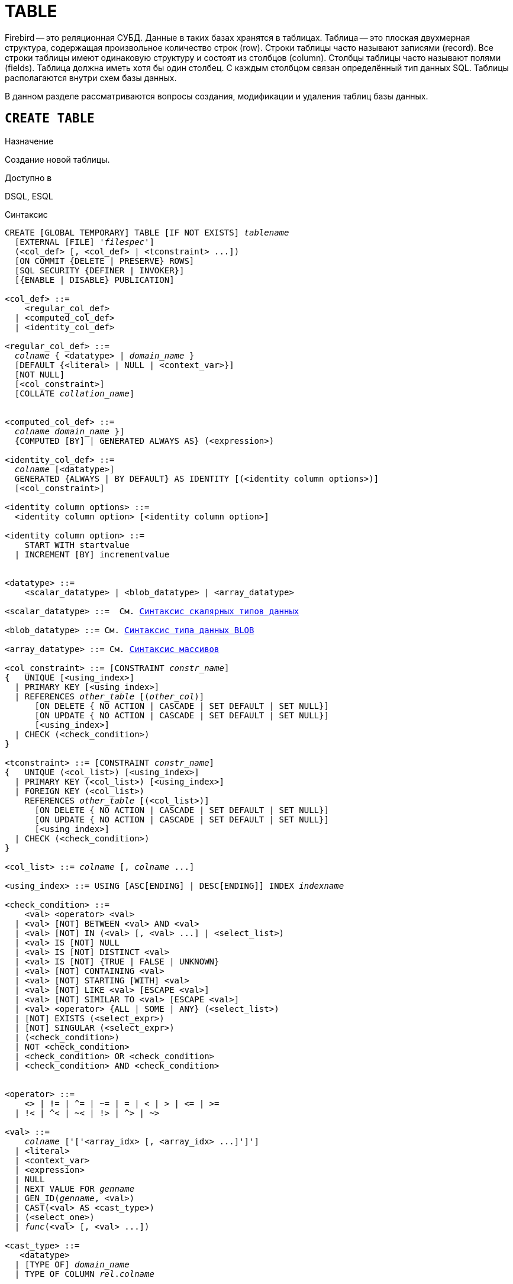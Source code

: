 [[fblangref_ddl_table]]
= TABLE

Firebird -- это реляционная СУБД. Данные в таких базах хранятся в таблицах. Таблица -- это плоская двухмерная структура, содержащая произвольное количество строк (row). Строки таблицы часто называют записями (record). Все строки таблицы имеют одинаковую структуру и состоят из столбцов (column). Столбцы таблицы часто называют полями (fields). Таблица должна иметь хотя бы один столбец. С каждым столбцом связан определённый тип данных SQL. Таблицы располагаются внутри схем базы данных.

В данном разделе рассматриваются вопросы создания, модификации и удаления таблиц базы данных.

[[fblangref-ddl-table-create]]
== `CREATE TABLE`

.Назначение
Создание новой таблицы.
(((CREATE TABLE)))

.Доступно в
DSQL, ESQL

[[fblangref-ddl-tbl-create-syntax]]
.Синтаксис
[listing,subs="+quotes,macros"]
----
CREATE [GLOBAL TEMPORARY] TABLE [IF NOT EXISTS] [_schema_name_.]_tablename_
  [EXTERNAL [FILE] '_filespec_']
  (<col_def> [, <col_def> | <tconstraint> ...])
  [ON COMMIT {DELETE | PRESERVE} ROWS]
  [SQL SECURITY {DEFINER | INVOKER}]
  [{ENABLE | DISABLE} PUBLICATION]

<col_def> ::=
    <regular_col_def>
  | <computed_col_def>
  | <identity_col_def>

<regular_col_def> ::=
  _colname_ { <datatype> | [_schema_name_.]_domain_name_ }
  [DEFAULT {<literal> | NULL | <context_var>}]
  [NOT NULL]
  [<col_constraint>]
  [COLLATE _collation_name_]


<computed_col_def> ::=
  _colname_ [{ <datatype> | [_schema_name_.]_domain_name_ }]
  {COMPUTED [BY] | GENERATED ALWAYS AS} (<expression>)

<identity_col_def> ::=
  _colname_ [<datatype>]
  GENERATED {ALWAYS | BY DEFAULT} AS IDENTITY [(<identity column options>)]
  [<col_constraint>]

<identity column options> ::=
  <identity column option> [<identity column option>]

<identity column option> ::=
    START WITH startvalue
  | INCREMENT [BY] incrementvalue


<datatype> ::=
    <scalar_datatype> | <blob_datatype> | <array_datatype>

<scalar_datatype> ::=  См. <<fblangref-datatypes-syntax-scalar,Синтаксис скалярных типов данных>>

<blob_datatype> ::= См. <<fblangref-datatypes-syntax-blob,Синтаксис типа данных BLOB>>

<array_datatype> ::= См. <<fblangref-datatypes-syntax-array,Синтаксис массивов>>

<col_constraint> ::= [CONSTRAINT _constr_name_]
{   UNIQUE [<using_index>]
  | PRIMARY KEY [<using_index>]
  | REFERENCES [_schema_name_.]_other_table_ [(_other_col_)]
      [ON DELETE { NO ACTION | CASCADE | SET DEFAULT | SET NULL}]
      [ON UPDATE { NO ACTION | CASCADE | SET DEFAULT | SET NULL}]
      [<using_index>]
  | CHECK (<check_condition>)
}

<tconstraint> ::= [CONSTRAINT _constr_name_]
{   UNIQUE (<col_list>) [<using_index>]
  | PRIMARY KEY (<col_list>) [<using_index>]
  | FOREIGN KEY (<col_list>)
    REFERENCES [_schema_name_.]_other_table_ [(<col_list>)]
      [ON DELETE { NO ACTION | CASCADE | SET DEFAULT | SET NULL}]
      [ON UPDATE { NO ACTION | CASCADE | SET DEFAULT | SET NULL}]
      [<using_index>]
  | CHECK (<check_condition>)
}

<col_list> ::= _colname_ [, _colname_ ...]

<using_index> ::= USING [ASC[ENDING] | DESC[ENDING]] INDEX _indexname_

<check_condition> ::=
    <val> <operator> <val>
  | <val> [NOT] BETWEEN <val> AND <val>
  | <val> [NOT] IN (<val> [, <val> ...] | <select_list>)
  | <val> IS [NOT] NULL
  | <val> IS [NOT] DISTINCT <val>
  | <val> IS [NOT] {TRUE | FALSE | UNKNOWN}
  | <val> [NOT] CONTAINING <val>
  | <val> [NOT] STARTING [WITH] <val>
  | <val> [NOT] LIKE <val> [ESCAPE <val>]
  | <val> [NOT] SIMILAR TO <val> [ESCAPE <val>]
  | <val> <operator> {ALL | SOME | ANY} (<select_list>)
  | [NOT] EXISTS (<select_expr>)
  | [NOT] SINGULAR (<select_expr>)
  | (<check_condition>)
  | NOT <check_condition>
  | <check_condition> OR <check_condition>
  | <check_condition> AND <check_condition>


<operator> ::=
    <> | != | ^= | ~= | = | < | > | <= | >=
  | !< | ^< | ~< | !> | ^> | ~>

<val> ::=
    _colname_ ['['<array_idx> [, <array_idx> ...]']']
  | <literal>
  | <context_var>
  | <expression>
  | NULL
  | NEXT VALUE FOR [_schema_name_.]_genname_
  | GEN_ID([_schema_name_.]_genname_, <val>)
  | CAST(<val> AS <cast_type>)
  | (<select_one>)
  | [_schema_name_.]_func_(<val> [, <val> ...])

<cast_type> ::=
   <datatype>
  | [TYPE OF] [_schema_name_.]_domain_name_
  | TYPE OF COLUMN [_schema_name_.]_rel_._colname_
----


[[fblangref-ddl-tbl-createtbl]]
.Параметры оператора `CREATE TABLE`
[cols="<1,<3", options="header",stripes="none"]
|===
^|Параметр
^|Описание

|tablename
|Имя таблицы, может содержать до 63 символов.

|schema_name
|Имя схемы.

|filespec
|Спецификация файла (только для внешних таблиц).

|colname
|Имя столбца таблицы, может содержать до 63 символов.

|datatype
|Тип данных SQL.

|domain_name
|Имя домена.

|startvalue
|Начальное значение столбца идентификации.

|identityvalue
|Приращение столбца идентификации. Не может быть равно 0.

|col_constraint
|Ограничение столбца.

|tconstraint
|Ограничение таблицы.

|constr_name
|Имя ограничения, может содержать до 63 символов.

|other_table
|Имя таблицы, на которую ссылается внешний ключ.

|other_col
|Столбец таблицы, на которую ссылается внешний ключ.

|using_index
|Позволяет задать имя автоматически создаваемого индекса для ограничения, и опционально определить, какой это будет индекс -- по возрастанию (по умолчанию) или по убыванию.

|literal
|Литерал.

|context_var
|Любая контекстная переменная, тип которой совместим с типом данных столбца.

|check_condition
|Условие проверки ограничения.
Выполняется, если оценивается как `TRUE` или NULL/UNKNOWN.

|collation_name
|Порядок сортировки.
Необходимо указывать если вы хотите чтобы порядок сортировки для столбца отличался от порядка сортировки для набора символов по умолчанию этого столбца.

|select_one
|Оператор `SELECT` выбирающий один столбец и возвращающий только одну строку.

|select_list
|Оператор `SELECT` выбирающий один столбец и возвращающий ноль и более строк.

|select_expr
|Оператор `SELECT` выбирающий несколько столбцов и возвращающий ноль и более строк.

|experssion
|Выражение.

|genname
|Имя последовательности (генератора).

|func
|Скалярная функция.
|===

Оператор `CREATE TABLE` создаёт новую таблицу. Если перед именем таблицы указана схема, то таблица будет создана в указанной схеме, в противном случае таблица будет создана в текущей схеме. Имя таблицы должно быть уникальным среди имён всех таблиц, представлений (VIEWs) и хранимых процедур внутри заданной схемы.

Если используется предложение `IF NOT EXISTS`, то оператор `CREATE TABLE` попытается создать новую таблицу без выдачи ошибки, если она уже существует. DDL триггеры не будут запускаться, если таблица уже существует.

[NOTE]
====
Таблицы используют одно и то же "`пространство имён`" относительно схемы, что и представления и хранимые процедуры. Таким образом, если хранимая процедура с именем `SOME_NAME` существует в заданной схеме и будет попытка выполнить `CREATE TABLE IF NOT EXISTS SOME_NAME`, то таблица не будет создана без выдачи ошибки.
====

Таблица может содержать, по меньшей мере, один столбец и произвольное количество ограничений таблицы.

Имя столбца должно быть уникальным для создаваемой таблицы. Для столбца обязательно должен быть указан либо тип данных, либо имя домена, характеристики которого будут скопированы для столбца, либо должно быть указано, что столбец является вычисляемым.

В качестве типа столбца можно использовать любой тип данных SQL.

[[fblangref-ddl-table-create-column-character]]
=== Символьные столбцы

Для типов `CHAR`, `VARCHAR` и `BLOB` с подтипом TEXT можно указать набор символов в предложении `CHARACTER SET`.
Если набор символов не указан, то по умолчанию принимается тот набор символов, что был указан при создании базы данных.
Если же при создании базы данных не был указан набор символов, то по умолчанию принимается набор символов NONE.
В этом случае данные хранятся и извлекаются, так как они были поданы.
В столбец можно загружать данные в любой кодировке, но невозможно загрузить эти данные в столбец с другой кодировкой.
Транслитерация между исходными и конечными кодировками не выполняется, что может приводить к ошибкам.

Необязательное предложение `COLLATE` позволяет задать порядок сортировки для строковых типов данных (за исключением `BLOB`). Если порядок сортировки не указан, то по умолчанию принимается порядок сортировки по умолчанию для указанного набора сортировки.

[[_fblangref_ddl_table_create_column_nullable]]
=== Ограничение `NOT NULL`

(((CREATE TABLE, NOT NULL)))
По умолчанию столбец может принимать значение `NULL`.

Необязательное предложение `NOT NULL` указывает, что столбцу не может быть присвоено значение NULL.

[[_fblangref_ddl_table_create_column_default]]
=== Значение по умолчанию

(((CREATE TABLE, DEFAULT)))
Необязательное предложение `DEFAULT` позволяет указать значение по умолчанию для столбца таблицы.
Это значение будет помещено в столбец таблицы при выполнении оператора `INSERT`, если значение не будет указано для этого столбца.
В качестве значения по умолчанию может быть литерал совместимый по типу, неизвестное значение `NULL` или контекстная переменная, тип которой совместим с типом столбца.
Если значение по умолчанию явно не устанавливается, то подразумевается пустое значение, `NULL`.
Использование выражений в значении по умолчанию недопустимо.

[[_fblangref_ddl_table_create_column_domain]]
=== Столбцы основанные на домене

Для определения столбца, можно воспользоваться ранее описанным доменом.
Если определение столбца основано на домене, оно может включать новое значение по умолчанию, дополнительные ограничения `CHECK`, предложение `COLLATE`, которые перекрывают значения указанные при определении домена.
Определение такого столбца может включать дополнительные ограничения столбца, например NOT NULL, если домен его ещё не содержит.

[IMPORTANT]
====
Следует обратить внимание на то, что если в определении домена было указано `NOT NULL`, на уровне столбца невозможно определить допустимость использования в нем значения `NULL`.
Если вы хотите чтобы на основе домена можно было определять столбцы допускающие псевдозначение `NULL` и не допускающее его, то хорошей практикой является создание домена допускающего `NULL` и указание ограничения `NOT NULL` у столбцов таблицы там где это необходимо.
====

[[fblangref-ddl-table-create-column-identity]]
=== Столбцы идентификации (автоинкремент)

(((CREATE TABLE, IDENTITY)))
Столбец идентификации представляет собой столбец, связанный с внутренним генератором последовательностей.
Столбцы идентификации могут быть определены либо с помощью предложения `GENERATED BY DEFAULT AS IDENTITY`, либо предложения `GENERATED ALWAYS AS IDENTITY`.

Если столбец идентификации задан как `GENERATED BY DEFAULT`(((CREATE TABLE, IDENTITY, GENERATED BY DEFAULT))), то его значение будет увеличиваться и использовано как значение по умолчанию при каждой вставке, только в том случае, если значение этого столбца не задано явно.

Чтобы использовать сгенерированное по умолчанию значение, необходимо либо указать ключевое слово `DEFAULT` при вставке в столбец идентификации, или просто не упоминать столбец идентификации в списке столбцов для вставки.
В противном случае будет использовано указанное вами значение.

.Столбец определённый как `GENERATED BY DEFAULT AS IDENTITY`
[example]
====
[source,sql]
----

CREATE TABLE greetings (
  id INT GENERATED BY DEFAULT AS IDENTITY,
  name CHAR(50));

-- specify value "1":
INSERT INTO greetings VALUES (1, 'hi');

-- use generated default
INSERT INTO greetings VALUES (DEFAULT, 'salut');

-- use generated default
INSERT INTO greetings(ch) VALUES ('bonjour');
----
====

[NOTE]
====
Это поведение может быть изменено в операторе INSERT если указана директива `OVERRIDING USER VALUE`.
Подробнее см. <<fblangref-dml-insert-overriding,Директива OVERRIDING>>.
====

Если столбец идентификации задан как `GENERATED ALWAYS`(((CREATE TABLE, IDENTITY, GENERATED ALWAYS))), то его значение будет увеличиваться при каждой вставке.
При попытке явно присвоить значение столбца идентификации в операторе `INSERT`, будет выдано сообщение об ошибке.
В операторе `INSERT` вы можете указать ключевое слово `DEFAULT` вместо значения для столбца идентификации.

[example]
====
[source,sql]
----

create table greetings (
  id INT GENERATED ALWAYS AS IDENTITY,
  name CHAR(50));

INSERT INTO greetings VALUES (DEFAULT, 'hello');

INSERT INTO greetings(ch) VALUES ('bonjour');
----
====

[NOTE]
====
Это поведение может быть изменено в операторе `INSERT` если указана директива `OVERRIDING SYSTEM VALUE`.
Подробнее см. <<fblangref-dml-insert-overriding,Директива `OVERRIDING`>>.
====

Необязательное предложение `START WITH`(((CREATE TABLE, IDENTITY, START WITH))) позволяет указать начальное значение отличное от нуля.
Предложение `INCREMENT [BY]`(((CREATE TABLE, IDENTITY, INCREMENT BY))) устанавливает значение приращения.
Значение приращения должно быть отлично от 0.
По умолчанию значение приращения равно 1.

.Правила
* Тип данных столбца идентификации должен быть целым числом с нулевым масштабом. Допустимыми типами являются `SMALLINT`, `INTEGER`, `BIGINT`, `NUMERIC(x,0)` и `DECIMAL(x,0)`;
* Идентификационный столбец не может иметь `DEFAULT` и `COMPUTED` значений.


[NOTE]
====
* Идентификационный столбец может быть изменён, чтобы стать обычным столбцом. Обычный столбец не может быть изменён, чтобы стать идентификационным.
* Идентификационные столбцы неявно являются `NOT NULL` столбцами.
* Уникальность не обеспечивается автоматически. Ограничения `UNIQUE` или `PRIMARY KEY` требуются для гарантии уникальности.
====

.См. также:
<<fblangref-dml-insert-overriding,Директива OVERRIDING>>.

[[fblangref-ddl-table-create-column-computed]]
=== Вычисляемые поля

(((CREATE TABLE, COMPUTED BY))) (((CREATE TABLE, GENERATED ALWAYS AS)))
Вычисляемые поля могут быть определены с помощью предложения `COMPUTED [BY]` или `GENERATED ALWAYS AS` (согласно стандарту SQL-2003). Они эквивалентны по смыслу.
Для вычисляемых полей не требуется описывать тип данных (но допустимо), СУБД вычисляет подходящий тип в результате анализа выражения.
В выражении требуется указать корректную операцию для типов данных столбцов, входящих в его состав.
При явном указании типа столбца для вычисляемого поля результат вычисления приводится к указанному типу, то есть, например, результат числового выражения можно вывести как строку.
Вычисление выражения происходит для каждой строки выбранных данных, если в операторе выборки данных `SELECT`, присутствует такой столбец.

[TIP]
====
Вместо использования вычисляемого столбца в ряде случаев имеет смысл использовать обычный столбец, значение которого рассчитывается в триггерах на добавление и обновление данных.
Это может снизить производительность вставки/модификации записей, но повысит производительность выборки данных.
====

[[fblangref-ddl-table-create-column-array]]
=== Столбцы типа массив

Для любого типа данных кроме `BLOB` можно указать размерность массива, если столбец должен быть массивом.
Размерность массива указывается в квадратных скобках.
Чтобы не перепутать их с символами, означающими необязательные элементы, они выделены жирным шрифтом.
При указании размерности массива указываются два числа через двоеточие.
Первое число означает начальный номер элемента массива, второе -- конечный.
Если указано только одно число, то оно означает последний номер в элементе массива, а первым номером считается 1.
Для многомерного массива размерности массива перечисляются через запятую.

[[fblangref-ddl-table-create-constraints]]
=== Ограничения

Существуют четыре вида ограничений:

* первичный ключ (`PRIMARY KEY`);
* уникальный ключ (`UNIQUE`);
* внешний ключ (`REFERENCES` или `FOREIGN KEY`);
* проверочное ограничение (`CHECK`).

Ограничения могут быть указаны на уровне столбца ("`ограничения столбцов`") или на уровне таблицы ("`табличные ограничения`").
Ограничения уровня таблицы необходимы, когда ключи (ограничение уникальности, первичный ключ или внешний ключ) должны быть сформированы по нескольким столбцам, или, когда ограничение `CHECK` включает несколько столбцов, т.е.
действует на уровне записи.
Синтаксис для некоторых типов ограничений может незначительно отличаться в зависимости от того определяется ограничение на уровне столбца или на уровне таблицы.

* Ограничение на уровне столбца указывается после определения других характеристик столбца. Оно может включать только столбец указанный в этом определении.
* Ограничения на уровне таблицы указываются после определений всех столбцов. Ограничения таблицы являются более универсальным способом записи ограничений, поскольку позволяют ограничение более чем для одного столбца таблицы.
* Вы можете смешивать ограничения столбцов и ограничения таблиц в одном операторе `CREATE TABLE`.

Системой автоматически создаётся индекс для первичного ключа (`PRIMARY KEY`), уникального ключа (`UNIQUE KEY`) и внешнего ключа (`REFERENCES` для ограничения уровня столбца, и `FOREIGN KEY REFERENCES` для ограничения уровня таблицы).

[[fblangref-ddl-table-create-constraints-named-index]]
==== Имена для ограничений и их индексов

Если имя ограничения не задано, то оно автоматически будет сгенерировано системой.

Ограничения уровня столбца и их индексы автоматически именуются следующим образом:

* Имена ограничений имеют следующий вид `INTEG_<n>`, где _n_ представлено одним или несколькими числами;
* Имена индексов имеют вид `RDB$PRIMARY<n>` (для индекса первичного ключа), `RDB$FOREIGN<n>` (для индекса внешнего ключа) или `RDB$<n>` (для индекса уникального ключа), где _n_ представлено одним или несколькими числами;

Схемы автоматического формирования имён для ограничений уровня таблицы и их индексов одинаковы.

[[fblangref-ddl-table-create-constraints-named]]
===== Именованные ограничения

(((CREATE TABLE, CONSTRAINT)))
Имя ограничения можно задать явно, если указать его в необязательном предложении `CONSTRAINT`.
По умолчанию имя индекса ограничения будет тем же самым, что и самого ограничения.
Если для индекса необходимо задать другое имя, то его можно указать в предложении `USING`.

[[_fblangref_ddl_table_create_constraints_using]]
===== Предложение USING

Предложение `USING` позволяет задать определённое пользователем имя автоматически создаваемого индекса для ограничения, и опционально определить, какой это будет индекс -- по возрастанию (по умолчанию) или по убыванию.

[[_fblangref_ddl_table_create_constraints_pk]]
==== Первичный ключ (PRIMARY KEY)

(((CREATE TABLE, PRIMARY KEY)))
Ограничение первичного ключа `PRIMARY KEY` строится на поле с заданным ограничением `NOT NULL` и требует уникальности значений столбца.
Таблица может иметь только один первичный ключ.

* Первичный ключ по единственному столбцу может быть определён как на уровне столбца, так и на уровне таблицы.
* Первичный ключ по нескольким столбцам может быть определён только на уровне таблицы.


[[fblangref-ddl-table-create-constraints-unique]]
==== Ограничение уникальности (UNIQUE)

(((CREATE TABLE, UNIQUE)))
Ограничение уникального ключа `UNIQUE` задаёт для значений столбца требование уникальности содержимого.
Таблица может содержать любое количество уникальных ключей.

Как и первичный ключ, ограничение уникальности может быть определено на нескольких столбцах.
В этом случае вы должны определять его как ограничение уровня таблицы.

[[fblangref-ddl-table-create-constraints-unique-null]]
===== NULL в уникальных ключах

Согласно стандарту SQL-99 Firebird допускает одно или более значений `NULL` в столбце на который наложено ограничение `UNIQUE`.
Это позволяет определить ограничение `UNIQUE` на столбцах, которые не имеют ограничения `NOT NULL`.

Для уникальных ключей, содержащих несколько столбцов, логика немного сложнее:

* Разрешено множество записей со значением NULL во всех столбцах ключа;
* Разрешено множество записей с различными комбинациями null и not-null значений в ключах;
* Разрешено множество записей, в которых в одном из столбцов уникального ключа содержится значение NULL, а остальные столбцы заполнены значениями и эти значения различны хотя бы в одном из них;
* Разрешено множество записей, в которых в одном из столбцов уникального ключа содержится значение NULL, а остальные столбцы заполнены значениями, и эти значения имеют совпадения хотя бы в одном из них.

Это можно резюмировать следующим примером:

[source,sql]
----
RECREATE TABLE t( x int, y int, z int, unique(x,y,z));
INSERT INTO t values( NULL, 1, 1 );
INSERT INTO t values( NULL, NULL, 1 );
INSERT INTO t values( NULL, NULL, NULL );
INSERT INTO t values( NULL, NULL, NULL ); -- Разрешено
INSERT INTO t values( NULL, NULL, 1 ); -- Запрещено
----

[[fblangref-ddl-table-create-constraints-fk]]
==== Внешний ключ (FOREIGN KEY)

(((CREATE TABLE, FOREIGN KEY)))
Ограничение внешнего ключа гарантирует, что столбец (столбцы) участник может содержать только те значения, которые существуют в указанном столбце (столбцах) главной таблицы.
Эти ссылочные столбцы часто называют столбцами назначения.
Они должны быть первичным ключом или уникальным ключом в целевой таблице.
Они могут не иметь ограничения `NOT NULL`, если они входят в ограничение уникального ключа.

Столбцы внешнего ключа не требуют ограничения `NOT NULL`.

На уровне столбца ограничение внешнего ключа определяется с использованием ключевого слова `REFERENCES`.

[source,sql]
----
... ,
ARTIFACT_ID INTEGER REFERENCES COLLECTION (ARTIFACT_ID),
----

В этом примере столбец ARTIFACT_ID ссылается на столбец с тем же именем в таблице COLLECTION.

На уровне таблицы могут быть определены внешний ключ над одним или несколькими столбцами.
Внешние ключи над несколькими столбцами можно определить только на уровне таблицы.

Синтаксис определения внешнего ключа на уровне таблицы несколько отличается.
После определения всех столбцов, с их ограничения уровня столбца, вы можете определить именованное ограничение внешнего ключа уровня таблицы, используя ключевые слова `FOREIGN KEY` и имён столбцов для которых оно применяется:

[source,sql]
----
... ,
CONSTRAINT FK_ARTSOURCE FOREIGN KEY(DEALER_ID, COUNTRY)
  REFERENCES DEALER (DEALER_ID, COUNTRY),
----

Обратите внимание на то, что имена столбцов в целевой (master) таблице могут отличаться от тех что указаны во внешнем ключе.

[NOTE]
====
Если целевые столбцы не указаны, то внешний ключ автоматически ссылается на столбцы первичного ключа целевой таблицы.
====

[[fblangref-ddl-table-create-constraints-fk-actions]]
===== Действия внешнего ключа

Для обеспечения дополнительной целостности данных можно указать необязательные опции, которые обеспечат согласованность данных между родительскими и дочерними таблицами по заданным правилам:

* Предложение `ON UPDATE` определяет, что произойдёт с записями подчинённой таблицы при изменении значения первичного/уникального ключа в строке главной таблицы.
* Предложение `ON DELETE` определяет, что произойдёт с записями подчинённой таблицы при удалении соответствующей строки главной таблицы.

Для обеспечения ссылочной целостности внешнего ключа, когда изменяется или удаляется значение связанного первичного или уникального ключа, могут быть выполнены следующие действия:


* `NO ACTION` (по умолчанию) -- не будет выполнено никаких действий;
* `CASCADE` -- при изменении или удалении значения первичного ключа над значением внешнего ключа будут произведены те же действия. При выполнении удаления строки в главной таблице в подчинённой таблице должны быть удалены все записи, имеющие те же значения внешнего ключа, что и значение первичного (уникального) ключа удалённой строки главной таблицы. При выполнении обновления записи главной таблицы в подчинённой таблице должны быть изменены все значения внешнего ключа, имеющие те же значения, что и значение первичного (уникального) ключа изменяемой строки главной таблицы;
* `SET DEFAULT` -- значения внешнего ключа всех соответствующих строк в подчинённой таблице устанавливаются в значение по умолчанию, заданное в предложении DEFAULT для этого столбца;
* `SET NULL` -- значения внешнего ключа всех соответствующих строк в подчинённой таблице устанавливаются в пустое значение NULL.


.Внешний ключ с каскадным обновлением и установкой NULL при удалении
[example]
====
[source,sql]
----

CONSTRAINT FK_ORDERS_CUST
FOREIGN KEY (CUSTOMER) REFERENCES CUSTOMERS (ID)
ON UPDATE CASCADE ON DELETE SET NULL
----
====

[[fblangref-ddl-table-create-constraints-check]]
==== Ограничение CHECK

(((CREATE TABLE, CHECK)))
Ограничение `CHECK` задаёт условие, которому должны удовлетворять значения, помещаемые в данный столбец.
Условие -- это логическое выражение, называемое также предикат, которое может возвращать значения `TRUE` (истина), `FALSE` (ложь) и `UNKNOWN` (неизвестно). Условие считается выполненным, если предикат возвращает значение `TRUE` или `UNKNOWN` (эквивалент `NULL`). Если предикат возвращает `FALSE`, то значение не будет принято.
Это условие используется при добавлении в таблицу новой строки (оператор `INSERT`) и при изменении существующего значения столбца таблицы (оператор `UPDATE`), а также операторов, в которых может произойти одно из этих действий (`UPDATE OR INSERT`, `MERGE`).

[IMPORTANT]
====
При использовании предложения `CHECK` для столбца, базирующегося на домене, следует помнить, что выражение в `CHECK` лишь дополняет условие проверки, которое может уже быть определено в домене.
====

На уровне столбца или таблицы выражение в предложении `CHECK` ссылается на входящее значения с помощью с помощью идентификаторов столбцов, в отличие от доменов, где в ограничении `CHECK` для этих целей используется ключевое слово `VALUE`.

.CHECK ограничения уровня столбца и уровня таблицы
[example]
====
[source,sql]
----

CREATE TABLE PLACES (
  ...
  LAT DECIMAL(9, 6) CHECK (ABS(LAT) <= 90),
  LON DECIMAL(9, 6) CHECK (ABS(LON) <= 180),
  ...
  CONSTRAINT CHK_POLES CHECK (ABS(LAT) < 90 OR LON = 0)
);
----
====

[[fblangref-ddl-table-create-sql-security]]
=== Привилегии выполнения

(((CREATE TABLE, SQL SECURITY)))
Необязательное предложение `SQL SECURITY` в спецификации таблицы позволяет задать с какими привилегиями вычисляются вычисляемые столбцы.
Если выбрана опция `INVOKER`, то вычисляемые столбцы вычисляются с привилегиями вызывающего пользователя.
Если выбрана опция `DEFINER`, то вычисляемые столбцы вычисляются с привилегиями определяющего пользователя (владельца). По умолчанию вычисляемые столбцы вычисляются с привилегиями вызывающего пользователя.
Кроме триггеры наследуют привилегии выполнения таблицы, если они не переопределены у самих триггеров.

[TIP]
====
Привилегии выполнения по умолчанию для вновь создаваемых объектов метаданных можно изменить с помощью оператора

[listing]
----
ALTER DATABASE SET DEFAULT SQL SECURITY {DEFINER | INVOKER}
----
====

[[fblangref-ddl-table-create-publication]]
=== Управление репликацией

(((CREATE TABLE, ENABLE PUBLICATION)))
Необязательное предложение `ENABLE PUBLICATION` включает таблицу в набор репликации (публикацию).
Если ранее был выполнен оператор `ALTER DATABASE ADD ALL TO PUBLICATION`, то таблица будет включена в публикацию
даже если предложение `ENABLE PUBLICATION` не указано.

(((CREATE TABLE, DISABLE PUBLICATION)))
Необязательное предложение `DISABLE PUBLICATION` исключает таблицу из набора репликации (публикации). Это предложение имеет смысл указывать только если ранее был выполнен оператор `ALTER DATABASE ADD ALL TO PUBLICATION`, который автоматически добавляет вновь созданные таблицы в публикацию.

[[fblangref-ddl-table-create-who]]
=== Кто может создать таблицу?

Выполнить оператор `CREATE TABLE` могут:

* <<fblangref-security-administrators,Администраторы>>;
* Владелец схемы в которой создаётся таблица;
* Пользователи с привилегией `CREATE TABLE` для схемы в которой создаётся таблица.

Пользователь, создавший таблицу, становится её владельцем.

[[fblangref-ddl-table-create-examples]]
=== Примеры

.Создание таблицы
[example]
====
[source,sql]
----
CREATE TABLE COUNTRY (
  COUNTRY COUNTRYNAME NOT NULL PRIMARY KEY,
  CURRENCY VARCHAR(10) NOT NULL);
----
====

.Создание таблицы, если её не существует
[example]
====
[source,sql]
----
CREATE TABLE IF NOT EXISTS COUNTRY (
  COUNTRY COUNTRYNAME NOT NULL PRIMARY KEY,
  CURRENCY VARCHAR(10) NOT NULL);
----
====

.Создание таблицы с заданием именованного первичного и уникального ключей
[example]
====
[source,sql]
----
CREATE TABLE STOCK (
  MODEL SMALLINT NOT NULL CONSTRAINT PK_STOCK PRIMARY KEY,
  MODELNAME CHAR(10) NOT NULL,
  ITEMID INTEGER NOT NULL,
  CONSTRAINT MOD_UNIQUE UNIQUE (MODELNAME, ITEMID));
----
====

.Создание таблицы с добавлением её в набор репликации
[example]
====
[source,sql]
----
CREATE TABLE STOCK (
  MODEL SMALLINT NOT NULL CONSTRAINT PK_STOCK PRIMARY KEY,
  MODELNAME CHAR(10) NOT NULL,
  ITEMID INTEGER NOT NULL,
  CONSTRAINT MOD_UNIQUE UNIQUE (MODELNAME, ITEMID))
ENABLE PUBLICATION;
----
====

.Таблица с полем массивом
[example]
====
[source,sql]
----
CREATE TABLE JOB (
    JOB_CODE         JOBCODE NOT NULL,
    JOB_GRADE        JOBGRADE NOT NULL,
    JOB_COUNTRY      COUNTRYNAME,
    JOB_TITLE        VARCHAR(25) NOT NULL,
    MIN_SALARY       NUMERIC(18, 2) DEFAULT 0 NOT NULL,
    MAX_SALARY       NUMERIC(18, 2) NOT NULL,
    JOB_REQUIREMENT  BLOB SUB_TYPE 1,
    LANGUAGE_REQ     VARCHAR(15) [1:5],
    PRIMARY KEY (JOB_CODE, JOB_GRADE, JOB_COUNTRY),
    FOREIGN KEY (JOB_COUNTRY) REFERENCES COUNTRY (COUNTRY)
      ON UPDATE CASCADE
      ON DELETE SET NULL,
    CONSTRAINT CHK_SALARY CHECK (MIN_SALARY < MAX_SALARY)
);
----
====

.Создание таблицы с ограничением первичного, внешнего и уникального ключа для которых заданы пользовательские имена индексов
[example]
====
[source,sql]
----
CREATE TABLE PROJECT (
    PROJ_ID    PROJNO NOT NULL,
    PROJ_NAME  VARCHAR(20) NOT NULL UNIQUE
      USING DESC INDEX IDX_PROJNAME,
    PROJ_DESC    BLOB SUB_TYPE 1,
    TEAM_LEADER  EMPNO,
    PRODUCT      PRODTYPE,
    CONSTRAINT PK_PROJECT PRIMARY KEY (PROJ_ID)
      USING INDEX IDX_PROJ_ID,
    FOREIGN KEY (TEAM_LEADER) REFERENCES EMPLOYEE (EMP_NO)
      USING INDEX IDX_LEADER
);
----
====

.Создание таблицы со столбцом идентификации BY DEFAULT
[example]
====
[source,sql]
----
CREATE TABLE objects (
  id INTEGER GENERATED BY DEFAULT AS IDENTITY PRIMARY KEY,
  name VARCHAR(15)
);

INSERT INTO objects (name) VALUES ('Table');
INSERT INTO objects (name) VALUES ('Book');
INSERT INTO objects (id, name) VALUES (10, 'Computer');

SELECT * FROM objects;
----

[listing]
----

ID           NAME
============ ===============
           1 Table
           2 Book
          10 Computer
----
====

.Создание таблицы со столбцом идентификации ALWAYS
[example]
====
[source,sql]
----
CREATE TABLE objects (
  id INTEGER GENERATED ALWAYS AS IDENTITY PRIMARY KEY,
  name VARCHAR(15)
);

INSERT INTO objects (name) VALUES ('Table');
INSERT INTO objects (name) VALUES ('Book');
INSERT INTO objects (id, name) VALUES (DEFAULT, 'Computer');

SELECT * FROM objects;
----

[listing]
----

ID           NAME
============ ===============
           1 Table
           2 Book
           3 Computer
----
====

.Создание таблицы со столбцом идентификации с начальным значением равным 10 и приращением равным 2
[example]
====
[source,sql]
----

CREATE TABLE objects (
  id INTEGER GENERATED BY DEFAULT AS IDENTITY (STER WITH 10 INCREMENT BY 2) PRIMARY KEY,
  name VARCHAR(15)
);

INSERT INTO objects (name) VALUES ('Table');
INSERT INTO objects (name) VALUES ('Book');
----
----

ID           NAME
============ ===============
          12 Table
          14 Book
----
====

.Создание таблицы с вычисляемыми полями
====
[source,sql]
----

CREATE TABLE SALARY_HISTORY (
    EMP_NO          EMPNO NOT NULL,
    CHANGE_DATE     TIMESTAMP DEFAULT 'NOW' NOT NULL,
    UPDATER_ID      VARCHAR(20) NOT NULL,
    OLD_SALARY      SALARY NOT NULL,
    PERCENT_CHANGE  DOUBLE PRECISION DEFAULT 0 NOT NULL,
    SALARY_CHANGE   GENERATED ALWAYS AS
      (OLD_SALARY * PERCENT_CHANGE / 100),
    NEW_SALARY      COMPUTED BY
      (OLD_SALARY + OLD_SALARY * PERCENT_CHANGE / 100)
);
----

Поле SALARY_CHANGE объявлено согласно стандарту SQL::2003, поле NEW_SALARY в классическом стиле объявления вычисляемых полей в Firebird.


[source,sql]
----
CREATE TABLE SALARY_HISTORY
(
    EMP_NO          EMPNO NOT NULL,
    CHANGE_DATE     TIMESTAMP DEFAULT 'NOW' NOT NULL,
    UPDATER_ID      VARCHAR(20) NOT NULL,
    OLD_SALARY      SALARY NOT NULL,
    PERCENT_CHANGE  DOUBLE PRECISION DEFAULT 0 NOT NULL,
    SALARY_CHANGE   GENERATED ALWAYS AS
      (OLD_SALARY * PERCENT_CHANGE / 100),
    NEW_SALARY      COMPUTED BY
      (OLD_SALARY + OLD_SALARY * PERCENT_CHANGE / 100)
)
SQL SECURITY DEFINER;
----

То же самое, но вычисляемые столбцы вычисляются с правами определяющего пользователя (владельца таблицы). Кроме триггеры наследуют привилегии выполнения таблицы, если они не переопределены у самих триггеров.
====

[[fblangref-ddl-table-create-gtt]]
=== Глобальные временные таблицы (GTT)

(((CREATE GLOBAL TEMPORARY TABLE)))
Глобальные временные таблицы (в дальнейшем сокращённо "`GTT`") так же, как и обычные таблицы, являются постоянными метаданными, но данные в них ограничены по времени существования транзакцией (значение по умолчанию) или соединением с БД.
Каждая транзакция или соединение имеет свой собственный экземпляр GTT с данными, изолированный от всех остальных.
Экземпляры создаются только при условии обращения к GTT, и данные в ней удаляются при завершении транзакции или отключении от БД.
Метаданные GTT могут быть изменены или удалены с помощью инструкций `ALTER TABLE` и `DROP TABLE`.

.Синтаксис
[listing,subs=+quotes]
----
CREATE GLOBAL TEMPORARY TABLE [IF NOT EXISTS] name
  (<column_def> [, {<column_def> | <table_constraint>} ...])
  [ON COMMIT {DELETE | PRESERVE} ROWS]
  [SQL SECURITY {DEFINER | INVOKER}]
----

(((CREATE GLOBAL TEMPORARY TABLE, ON COMMIT DELETE ROWS))) (((CREATE GLOBAL TEMPORARY TABLE, ON COMMIT PRESERVE ROWS)))
Если в операторе создания глобальной временной таблицы указано необязательное предложение `ON COMMIT DELETE ROWS`, то будет создана GTT транзакционного уровня (по умолчанию). При указании предложения `ON COMMIT PRESERVE ROWS` -- будет создана GTT уровня соединения с базой данных.

Предложение `EXTERNAL [FILE]` нельзя использовать для глобальной временной таблицы.

[NOTE]
====
Операторы `COMMIT RETAINING` и `ROLLBACK RETAINING` сохраняют данные в глобальных временных таблицах объявленных как `ON COMMIT DELETE ROWS`.
В Firebird 2.x была ошибка: `COMMIT RETAINING` и `ROLLBACK RETAINING` делали записи не видимыми для текущей транзакции.
Для возврата поведения 2.x установить параметр [parameter]``ClearGTTAtRetaining`` равным 1 в [path]_firebird.conf_.
====

==== Ограничения GTT

GTT обладают всеми атрибутами обычных таблиц (ключи, внешние ключи, индексы и триггеры), но имеют ряд ограничений:

* GTT и обычные таблицы не могут ссылаться друг на друга;
* GTT уровня соединения ("`PRESERVE ROWS`") GTT не могут ссылаться на GTT транзакционного уровня ("`DELETE ROWS`");
* Ограничения домена не могут ссылаться на любую GTT;
* Уничтожения экземпляра GTT в конце своего жизненного цикла не вызывает срабатывания триггеров до/после удаления.


[TIP]
====
В существующей базе данных не всегда легко отличить обычную таблицу от GTT, или GTT транзакционного уровня от GTT уровня соединения.
Используйте следующий запрос для определения типа таблицы:

[source,sql]
----
SELECT t.rdb$type_name
FROM rdb$relations r
JOIN rdb$types t ON r.rdb$relation_type = t.rdb$type
WHERE t.rdb$field_name = 'RDB$RELATION_TYPE'
  AND r.rdb$relation_name = 'TABLENAME'
----

Для просмотра информации о типах всех таблиц используйте запрос:

[source,sql]
----
SELECT r.rdb$relation_name, t.rdb$type_name
FROM rdb$relations r
JOIN rdb$types t ON r.rdb$relation_type = t.rdb$type
WHERE t.rdb$field_name = 'RDB$RELATION_TYPE'
  AND coalesce (r.rdb$system_flag, 0) = 0
----

Поле RDB$TYPE_NAME будет отображать PERSISTENT для обычной таблицы, VIEW для представления, GLOBAL_TEMPORARY_PRESERVE для GTT уровня соединения, и GLOBAL_TEMPORARY_DELETE для GTT уровня транзакции.
====

[[fblangref-ddl-table-create-gtt-examples]]
==== Примеры

.Создание глобальной временной таблицы уровня соединения
[example]
====
[source,sql]
----
CREATE GLOBAL TEMPORARY TABLE MYCONNGTT (
    ID INTEGER NOT NULL PRIMARY KEY,
    TXT VARCHAR(32),
    TS TIMESTAMP DEFAULT CURRENT_TIMESTAMP)
ON COMMIT PRESERVE ROWS;
----
====

.Создание глобальной временной таблицы уровня транзакции ссылающейся внешним ключом на глобальную временную таблицу уровня соединения.
[example]
====
[source,sql]
----
CREATE GLOBAL TEMPORARY TABLE MYTXGTT (
    ID INTEGER NOT NULL PRIMARY KEY,
    PARENT_ID INTEGER NOT NULL REFERENCES MYCONNGTT(ID),
    TXT VARCHAR(32),
    TS TIMESTAMP DEFAULT CURRENT_TIMESTAMP);
----
====

[[fblangref-ddl-table-create-external]]
=== Внешние таблицы

(((CREATE TABLE, EXTERNAL FILE)))
Необязательное предложение `EXTERNAL [FILE]` указывает, что таблица хранится вне базы данных во внешнем текстовом файле.
Столбцы таблицы, хранящейся во внешнем файле, могут быть любого типа за исключением BLOB и массивов с любым типом данных.

Над таблицей, хранящейся во внешнем файле, допустимы только операции добавления новых строк (`INSERT`) и выборки (`SELECT`) данных.
Операции же изменения существующих данных (`UPDATE`) или удаления строк такой таблицы (`DELETE`) не могут быть выполнены.

Внешняя таблица не может содержать ограничений первичного, внешнего и уникального ключа.
Для полей такой таблицы невозможно создать индексы.

Файл с внешней таблицей должен располагаться на устройстве хранения, физически расположенном на сервере, на котором расположена СУБД.
Если параметр [parameter]``ExternalFileAccess`` в файле конфигурации [path]_firebird.conf_ содержит `Restrict`, то файл внешней таблицы должен находится в одном из каталогов, указанных в качестве аргумента `Restrict`.
Если при обращении к таблице Firebird не находит файла, то он создаёт его при первом обращении.

[IMPORTANT]
====
Возможность использования для таблиц внешних файлов зависит от установки значения параметра [parameter]``ExternalFileAccess`` в файле конфигурации [path]_firebird.conf_:

* Если он установлен в значение `None`, то запрещён любой доступ к внешнему файлу.
* Значение `Restrict` рекомендуется для ограничения доступа к внешним файлам только каталогами, созданными специально для этой цели администратором сервера. Например:
+
** `ExternalFileAccess = Restrict _externalfiles_` ограничит доступ директорией [path]_externalfiles_ корневого каталога Firebird.
** `ExternalFileAccess = Restrict d:\databases\outfiles; e:\infiles` ограничит доступ только двумя директориями Windows. Обратите внимание, что любые пути являющиеся отображением сетевых путей не будут работать. Также не будут работать пути заключённые в одинарные или двойные кавычки.
* Значение `Full` позволяет доступ к внешним файлам в любом месте файловой системы хоста. Это создаёт уязвимость и не рекомендуется к использованию.

====

[[fblangref-ddl-table-ext-format]]
==== Формат внешних файлов

Внешняя таблица имеет формат "`строк`" с фиксированной длинной.
Нет никаких разделителей полей: границы полей и строк определяются максимальными размерами в байтах в определении каждого поля.
Это необходимо помнить и при определении структуры внешней таблицы, и при проектировании входного файла для внешней таблицы, в которую должны импортироваться данные из другого приложения.
Например, широко распространённый формат "`.csv`", не может быть использован в качестве входного файла, и не может быть получен непосредственно как внешний файл.

Самым полезным типом данных для столбцов внешних таблиц является тип CHAR с фиксированной длинной, длинна должна подходить под данные с которыми необходимо работать.
Числовые типы и даты легко преобразуются в них, строки получаются как есть, в то время как, если данные не читаются другой базой данных Firebird, то родные типы могут быть нераспознаваемыми дня внешних приложений и являться для них "`абракадаброй`".

Конечно, существуют способы манипулирования типами данных так, чтобы создавать выходные файлы из Firebird, которые могут быть непосредственно прочитаны как входные файлы в других приложениях, используя хранимые процедуры с использованием внешних таблиц или без них.
Описания этих методов выходит за рамки данного руководства.
Здесь мы приведём лишь некоторые рекомендации и советы для создания и работы с простыми текстовыми файлами, поскольку внешняя таблица часто используется как простой способ для создания или чтения транзакционно-независимого журнала.
Эти файлы могут быть прочитаны в оффлайн режиме текстовым редактором или приложением аудита.

[[fblangref-ddl-table-ext-format-delimiter]]
===== Разделитель строк

Как правило, внешние файлы более удобны если строки разделены разделителем, в виде последовательности "новой строки", которая может быть распознана приложением на предназначенной платформе.
Для Windows -- это двухбайтная 'CRLF' последовательность, возврат каретки (ASCII код 13) и перевод строки (ASCII код 10).
Для POSIX -- LF обычно самодостаточен, в некоторых MacOS X приложениях она может быть LFCR.
Существуют различные способы для автоматического заполнения столбца разделителя.
В нашем примере это сделано с помощью `BEFORE INSERT` триггера и встроенной функции `ASCII_CHAR`.

[[fblangref-ddl-table-create-external-examples]]
==== Примеры использования внешних таблиц

В нашем примере мы будем определять внешнюю таблицу журнала, которая может быть использована в обработчике исключений внутри хранимой процедуры или триггера.
Внешняя таблица выбрана потому, что сообщения из любых обрабатываемых исключений будут сохранены в журнале, даже если транзакция, в которой был запущен процесс, будет откачена из-за другого необработанного исключения.
В целях демонстрации наша таблица содержит всего два столбца: метку времени и текстовое сообщение.
Третий столбец хранит разделитель строки:

[source,sql]
----
CREATE TABLE ext_log
EXTERNAL FILE 'd:\externals\log_me.txt' (
   stamp   CHAR(24),
   message CHAR(100),
   crlf    CHAR(2) -- Для Windows
);

COMMIT;
----

Теперь создадим триггер, для автоматического сохранения метки времени и разделителя строки, каждый раз когда сообщение записывается в таблицу:

[source,sql]
----
SET TERM ^;
CREATE TRIGGER bi_ext_log FOR ext_log
ACTIVE BEFORE INSERT
AS
BEGIN
  IF (NEW.stamp IS NULL) THEN
    NEW.stamp = CAST (CURRENT_TIMESTAMP AS CHAR(24));
  NEW.crlf = ASCII_CHAR(13) || ASCII_CHAR(10);
END ^
COMMIT ^
SET TERM ;^
----

Вставка некоторых записей (это может быть сделано в обработчике исключения):

[source,sql]
----
INSERT INTO ext_log (message)
VALUES('Shall I compare thee to a summer''s day?');
INSERT INTO ext_log (message)
VALUES('Thou art more lovely and more temperate');
----

Содержимое внешнего файла:

----
2015-10-07 15:19:03.4110Shall I compare thee to a summer's day?
2015-10-07 15:19:58.7600Thou art more lovely and more temperate
----

.См. также:
<<fblangref-ddl-table-alter,ALTER TABLE>>, <<fblangref-ddl-table-alter,DROP TABLE>>, <<fblangref-ddl-domain-create,CREATE DOMAIN>>.

[[fblangref-ddl-table-alter]]
== `ALTER TABLE`

.Назначение
Изменение структуры таблицы.
(((ALTER TABLE)))

.Доступно в
DSQL, ESQL.

.Синтаксис
[listing,subs="+quotes,attributes,macros"]
----
ALTER TABLE [_schema_name_.]_tablename_
  <operation> [, <operation>];

<operation> ::=
    ADD [IF NOT EXISTS] <col_def>
  | ADD <tconsrtaint>
  | DROP [IF EXISTS] _colname_
  | DROP CONSTRAINT [IF EXISTS] _constr_name_
  | DROP SQL SECURITY
  | ALTER [COLUMN] colname <col_mod>
  | ALTER SQL SECURITY {DEFINER | INVOKER}
  | {ENABLE | DISABLE} PUBLICATION

<col_def> ::=
    <regular_col_def>
  | <computed_col_def>
  | <identity_col_def>

<regular_col_def> ::=
  colname { <datatype> | [_schema_name_.]_domainname_ }
  [DEFAULT {literal | NULL | <context_var>}]
  [NOT NULL]
  [<col_constraint>]
  [COLLATE _collation_name_]


<computed_col_def>  ::=
  _colname_ [<datatype>]
  {COMPUTED [BY] | GENERATED ALWAYS AS} (<expression>)

<identity_col_def> ::=
  _colname_ [<datatype>] {ALWAYS | GENERATED BY} DEFAULT AS IDENTITY
  [(START WITH startvalue)] [<col_constraint>]

<col_mod> ::=
     TO _newname_
  |  POSITION _newpos_
  | <regular_col_mod>
  | <computed_col_mod>
  | <identity_col_mod>

<regular_col_mod> ::=
  |  TYPE { <datatype>  | [_schema_name_.]_domain_name_ }
  |  SET DEFAULT {_literal_ | NULL | <context_var>}
  |  DROP DEFAULT
  |  SET NOT NULL
  |  DROP NOT NULL

<computed_col_mod> ::=
  [TYPE <datatype>] {GENERATED ALWAYS AS | COMPUTED [BY]} (<expression>)

<identity_col_mod> ::=
     <alter identity column option> ...
  |  SET GENERATED { ALWAYS | BY DEFAULT } [<alter identity column option> ...]
  |  DROP INDENITY

<alter identity column option> ::=
     RESTART [ WITH _startvalue_ ]
  |  SET INCREMENT [BY] _incrementvalue_

<datatype> ::=
    <scalar_datatype> | <blob_datatype> | <array_datatype>

<scalar_datatype> ::=  См. <<fblangref-datatypes-syntax-scalar,Синтаксис скалярных типов данных>>

<blob_datatype> ::= См. <<fblangref-datatypes-syntax-blob,Синтаксис типа данных BLOB>>

<array_datatype> ::= См. <<fblangref-datatypes-syntax-array,Синтаксис массивов>>

<col_constraint> ::=
  [CONSTRAINT _constr_name_]
  {   UNIQUE [<using_index>]
    | PRIMARY KEY [<using_index>]
    | REFERENCES [_schema_name_.]_other_table_ [(_other_col_)]
        [ON DELETE { NO ACTION | CASCADE | SET DEFAULT | SET NULL}]
        [ON UPDATE { NO ACTION | CASCADE | SET DEFAULT | SET NULL}]
        [<using_index>]
    | CHECK (<check_condition>)
  }

<tconstraint> ::=
  [CONSTRAINT [IF NOT EXISTS] _constr_name_]
  {   UNIQUE (<col_list>) [<using_index>]
    | PRIMARY KEY (<col_list>) [<using_index>]
    | FOREIGN KEY (<col_list>)
      REFERENCES [_schema_name_.]_other_table_ [(<col_list>)]
        [ON DELETE { NO ACTION | CASCADE | SET DEFAULT | SET NULL}]
        [ON UPDATE { NO ACTION | CASCADE | SET DEFAULT | SET NULL}]
        [<using_index>]
    | CHECK (<check_condition>)
  }

<col_list> ::= _colname_ [, _colname_ ...]

<using_index> ::= USING [ASC[ENDING] | DESC[ENDING]] INDEX indexname

<check_condition> ::=
    <val> <operator> <val>
  | <val> [NOT] BETWEEN <val> AND <val>
  | <val> [NOT] IN (<val> [, <val> ...] | <select_list>)
  | <val> IS [NOT] NULL
  | <val> IS [NOT] DISTINCT <val>
  | <val> IS [NOT] {TRUE | FALSE | UNKNOWN}
  | <val> [NOT] CONTAINING <val>
  | <val> [NOT] STARTING [WITH] <val>
  | <val> [NOT] LIKE <val> [ESCAPE <val>]
  | <val> [NOT] SIMILAR TO <val> [ESCAPE <val>]
  | <val> <operator> {ALL | SOME | ANY} (<select_list>)
  | [NOT] EXISTS (<select_expr>)
  | [NOT] SINGULAR (<select_expr>)
  | (<check_condition>)
  | NOT <check_condition>
  | <check_condition> OR <check_condition>
  | <check_condition> AND <check_condition>


<operator> ::=
    <> | != | ^= | ~= | = | < | > | <= | >=
  | !< | ^< | ~< | !> | ^> | ~>

<val> ::=
    _colname_ [[<array_idx> [, <array_idx> ...]]]
  | _literal_
  | <context_var>
  | <expression>
  | NULL
  | NEXT VALUE FOR [_schema_name_.]_genname_
  | GEN_ID([_schema_name_.]_genname_, <val>)
  | CAST(<val> AS <datatype>)
  | (<select_one>)
  | [_schema_name_.]func(<val> [, <val> ...])


<cast_type> ::=
   <datatype>
  | [TYPE OF] [_schema_name_.]_domain_name_
  | TYPE OF COLUMN [_schema_name_.]_rel_._colname_
----

[[fblangref-ddl-tbl-altertbl]]
.Параметры оператора `ALTER TABLE`
[cols="<1,<3", options="header",stripes="none"]
|===
^|Параметр
^|Описание

|tablename
|Имя таблицы.

|schema_name
|Имя схемы.

|operation
|Одна из допустимых операций по изменению структуры таблицы.

|colname
|Имя столбца таблицы, может содержать до 63 символов.
Должно быть уникальным внутри таблицы.

|newname
|Новое имя столбца таблицы, может содержать до 63 символов.
Должно быть уникальным внутри таблицы.

|gencolname
|Имя вычисляемого столбца таблицы.

|idencolname
|Имя столбца идентификации.

|newpos
|Новая позиция столбца в таблице.
Целое число в диапазоне от 1 до количества столбцов таблицы.

|datatype
|Тип данных SQL.

|domain_name
|Имя домена.

|startvalue
|Начальное значение столбца идентификации.

|incrementvalue
|Значение приращения для столбца идентификации.
Должно быть отлично от 0.

|col_constraint
|Ограничение столбца.

|tconstraint
|Ограничение таблицы.

|constr_name
|Имя ограничения, может содержать до 63 символов.

|other_table
|Имя таблицы, на которую ссылается внешний ключ.

|other_col
|Столбец таблицы, на которую ссылается внешний ключ.

|using_index
|Позволяет задать имя автоматически создаваемого индекса для ограничения, и опционально определить, какой это будет индекс -- по возрастанию (по умолчанию) или по убыванию.

|literal
|Литерал.

|context_var
|Любая контекстная переменная, тип которой совместим с типом данных столбца.

|check_condition
|Условие проверки ограничения.
Выполняется, если оценивается как `TRUE` или NULL/UNKNOWN.

|collation_name
|Имя порядка сортировки.
Необходимо указывать если вы хотите чтобы порядок сортировки для столбца отличался от порядка сортировки для набора символов по умолчанию этого столбца.

|select_one
|Оператор `SELECT` выбирающий один столбец и возвращающий только одну строку.

|select_list
|Оператор `SELECT` выбирающий один столбец и возвращающий ноль и более строк.

|select_expr
|Оператор `SELECT` выбирающий несколько столбцов и возвращающий ноль и более строк.

|experssion
|Выражение.

|genname
|Имя последовательности (генератора).

|func
|Скалярная функция.
|===

Оператор `ALTER TABLE` изменяет структуру существующей таблицы. Если указано только имя таблицы, то её поиск происходит в текущей схеме.

Одиночный оператор `ALTER TABLE` позволяет производить множество операций добавления/удаления столбцов и ограничений, а также модификаций столбцов. Список операций выполняемых при модификации таблицы разделяется запятой.

[[fblangref-ddl-table-alter-versinc]]
=== Счётчик форматов

Некоторые изменения структуры таблицы увеличивают счётчик форматов, закреплённый за каждой таблицей.
Количество форматов для каждой таблицы ограничено значением 255.
После того как счётчик форматов достигнет этого значения, вы не сможете больше менять структуру таблицы.

[sidebar]
.Сброс счётчика форматов
Для сброса счётчика форматов необходимо сделать резервное копирование и восстановление базы данных (утилитой `gbak`).

[[fblangref-ddl-table-alter-add]]
=== Предложение `ADD`

(((ALTER TABLE, ADD)))
Предложение `ADD` позволяет добавить новый столбец или новое ограничение таблицы.
Синтаксис определения столбца и синтаксис описания ограничения таблицы полностью совпадают с синтаксисом, описанным в операторе <<fblangref-ddl-table-create,CREATE TABLE>>.

Если используется предложение `IF NOT EXISTS`, то оператор `CREATE TABLE _tablename_ ADD` попытается добавить новый столбец или ограничение без выдачи ошибки, если они уже существует.
DDL триггеры не будут запускаться только если все `IF NOT EXISTS` будут истины, то есть если все добавляемые ограничения или столбцы уже существуют.

.Воздействие на счётчик форматов:
* При каждом добавлении нового столбца номер формата увеличивается на единицу.
* Добавление нового ограничения таблицы не влечёт за собой увеличение номера формата.

.Добавление столбца в таблицу
[example]
====
[source,sql]
----
ALTER TABLE COUNTRY
ADD CAPITAL VARCHAR(25);
----
====

.Добавление столбца в таблицу, если его не существует
[example]
====
[source,sql]
----
ALTER TABLE COUNTRY
ADD IF NOT EXISTS CAPITAL VARCHAR(25);
----
====

.Добавление столбца с ограничением `NOT NULL`
[example]
====
[source,sql]
----
ALTER TABLE OBJECTS
ADD QUANTITY INT DEFAULT 1 NOT NULL;
----
====

[IMPORTANT]
====
Обратите внимание на предложение `DEFAULT`, которое обязательно при добавлении ограничения `NOT NULL`, если в таблице есть данные.
Дело в том, что в этом случае также происходит проверка данных на допустимость.
А поскольку при добавлении нового столбца, он для всех строк таблицы содержит значение `NULL`, будет сгенерировано исключение.
====

.Добавление столбца с ограничением уникальности и удаление другого столбца
[example]
====
[source,sql]
----
ALTER TABLE COUNTRY
  ADD CAPITAL VARCHAR(25) UNIQUE,
  DROP CURRENCY;
----
====

(((ALTER TABLE, ADD CONSTRAINT)))
Для добавления ограничений уровня таблицы необходимо использовать предложение `ADD [CONSTRAINT]`.

.Добавление проверочного ограничения и внешнего ключа
[example]
====
[source,sql]
----
ALTER TABLE JOB
ADD CONSTRAINT CHK_SALARY CHECK (MIN_SALARY < MAX_SALARY),
ADD FOREIGN KEY (JOB_COUNTRY)
REFERENCES COUNTRY (COUNTRY);
----
====

[WARNING]
====
Будьте осторожны, при добавлении нового ограничения `CHECK` не осуществляется проверка соответствия ему ранее внесённых данных.
Поэтому перед добавлением такого ограничения рекомендуем производить предварительную проверку данных в таблице.
====

[[fblangref-ddl-table-alter-drop]]
=== Предложение `DROP`

(((ALTER TABLE, DROP)))
Предложение `DROP` удаляет указанный столбец таблицы.
Столбец таблицы не может быть удалён, если от него существуют зависимости.
Другими словами для успешного удаления столбца на него должны отсутствовать ссылки.
Ссылки на столбец могут содержаться:

* в ограничениях столбцов или таблицы;
* в индексах;
* в хранимых процедурах и триггерах;
* в представлениях.

Если используется предложение `IF EXISTS`, то оператор `ALTER TABLE _tablename_ DROP` попытается удалить столбец таблицы без выдачи ошибки, если его не существует.
DDL триггеры не будут запускаться только если все `IF EXISTS` будут истины, то есть если все удаляемые ограничения или столбцы не существуют.

При каждом удалении столбца номер формата увеличивается на единицу.

.Удаление столбца таблицы
[example]
====
[source,sql]
----
ALTER TABLE COUNTRY
DROP CURRENCY;
----
====

.Удаление столбца таблицы, если он существует
[example]
====
[source,sql]
----
ALTER TABLE COUNTRY
DROP IF EXISTS CURRENCY;
----
====

[[fblangref-ddl-tablealter-drop-constraint]]
=== Предложение `DROP CONSTRAINT`

(((ALTER TABLE, DROP CONSTRAINT)))
Предложение `DROP CONSTRAINT` удаляет указанное ограничение столбца или таблицы.
Ограничение первичного ключа или уникального ключа не могут быть удалены, если они используются в ограничении внешнего ключа другой таблицы.
В этом случае необходимо удалить ограничение `FOREIGN KEY` до удаления `PRIMARY KEY` или `UNIQUE` ключа, на которые оно ссылается.

Если используется предложение `IF EXISTS`, то оператор `ALTER TABLE _tablename_ DROP` попытается удалить ограничение таблицы без выдачи ошибки, если его не существует.
DDL триггеры не будут запускаться только если все `IF EXISTS` будут истины, то есть если все удаляемые ограничения или столбцы не существуют.

Удаление ограничения столбца или ограничения таблицы не влечёт за собой увеличение номера формата.

.Удаление ограничения таблицы
[example]
====
[source,sql]
----
ALTER TABLE COUNTRY
DROP CONSTRAINT CHK_SALARY;
----
====

.Удаление ограничения таблицы, если оно существует
[example]
====
[source,sql]
----
ALTER TABLE COUNTRY
DROP CONSTRAINT IF EXISTS CHK_SALARY;
----
====

[[fblangref-ddl-table-alter-drop-sql-security]]
=== Предложение `DROP SQL SECURITY`

(((ALTER TABLE, DROP SQL SECURITY)))
Предложение `DROP SQL SECURITY` удаляет привилегии выполнения для таблицы.
После удаления привилегий выполнения вычисляемые столбцы таблицы будут вычисляться с привилегиями вызывающего пользователя.
Триггеры также будут выполняться с привилегиями вызывающего пользователя, если их привилегии выполнения не переопределены в триггере явно.

[[fblangref-ddl-table-alter-alter-column]]
=== Предложение `ALTER [COLUMN]`

(((ALTER TABLE, ALTER [COLUMN])))
Предложение `ALTER [COLUMN]` позволяет изменить следующие характеристики существующих столбцов:

* изменение имени (не изменяет номер формата);
* изменение типа данных (увеличивает номер формата на единицу);
* изменение позиции столбца в списке столбцов таблицы (не изменяет номер формата);
* удаление значения по умолчанию столбца (не изменяет номер формата);
* добавление значения по умолчанию столбца (не изменяет номер формата);
* изменение типа и выражения для вычисляемого столбца (не изменяет номер формата);
* добавление ограничения `NOT NULL` (не изменяет номера формата);
* удаление ограничения `NOT NULL` (не изменяет номера формата).


[[fblangref-ddl-table-alter-alter-column-to]]
==== Переименование столбца

(((ALTER TABLE, ALTER [COLUMN], TO)))
Ключевое слово `TO` переименовывает существующий столбец.
Новое имя столбца не должно присутствовать в таблице.

Невозможно изменение имени столбца, если этот столбец включён в какое-либо ограничение -- первичный или уникальный ключ, внешний ключ, ограничение столбца или проверочное ограничение таблицы `CHECK`.
Имя столбца также нельзя изменить, если этот столбец таблицы используется в каком-либо триггере, в хранимой процедуре или представлении.

.Переименование столбца таблицы
[example]
====
[source,sql]
----
ALTER TABLE STOCK
ALTER COLUMN MODELNAME TO NAME;
----
====

[[fblangref-ddl-table-alter-alter-column-type]]
==== Изменение типа столбца

(((ALTER TABLE, ALTER [COLUMN], TYPE)))
Ключевое слово `TYPE` изменяет тип существующего столбца на другой допустимый тип.
Не допустимы любые изменения типа, которые могут привести к потере данных.
Например, количество символов в новом типе для столбца не может быть меньше, чем было установлено ранее.

Если столбец был объявлен как массив, то изменить ни его тип, ни размерность нельзя.

Нельзя изменить тип данных у столбца, который принимает участие в связке внешний ключ / первичный (уникальный) ключ.

.Изменение типа столбца таблицы
[example]
====
[source,sql]
----
ALTER TABLE STOCK
ALTER COLUMN ITEMID TYPE BIGINT;
----
====

[[fblangref-ddl-table-alter-alter-column-position]]
==== Изменение позиции столбца

(((ALTER TABLE, ALTER [COLUMN], POSITION)))
Ключевое слово `POSITION` изменяет позицию существующего столбца.
Позиции столбцов нумеруются с единицы.

* Если будет задан номер позиции меньше 1, то будет выдано соответствующее сообщение об ошибке.
* Если будет задан номер позиции, превышающий количество столбцов в таблице, то изменения не будут выполнены, но ни ошибки, ни предупреждения не последуют.


.Изменение позиции столбца таблицы
[example]
====
[source,sql]
----
ALTER TABLE STOCK
ALTER COLUMN ITEMID POSITION 5;
----
====

[[fblangref-ddl-table-alter-alter-column-default]]
==== Установка и удаление значения по умолчанию

(((ALTER TABLE, ALTER [COLUMN], DROP DEFAULT)))
Предложение `DROP DEFAULT` удаляет значение по умолчанию для столбца таблицы.

* Если столбец основан на домене со значением по умолчанию -- доменное значение перекроет это удаление.
* Если удаление значения по умолчанию производится над столбцом, у которого нет значения по умолчанию, или чьё значение по умолчанию основано на домене, то это приведёт к ошибке выполнения данного оператора.


.Удаление значения по умолчанию для столбца
[example]
====
[source,sql]
----
ALTER TABLE STOCK
ALTER COLUMN MODEL DROP DEFAULT;
----
====

(((ALTER TABLE, ALTER [COLUMN], SET DEFAULT)))
Предложение `SET DEFAULT` устанавливает значение по умолчанию для столбца таблицы.
Если столбец уже имел значение по умолчанию, то оно будет заменено новым.
Значение по умолчанию для столбца всегда перекрывает доменное значение по умолчанию.

.Установка значения по умолчанию для столбца
[example]
====
[source,sql]
----
ALTER TABLE STOCK
ALTER COLUMN MODEL SET DEFAULT 1;
----
====

[[fblangref-ddl-table-alter-alter-column-nullable]]
==== Установка и удаление ограничения NOT NULL

(((ALTER TABLE, ALTER [COLUMN], SET NOT NULL)))
Предложение `SET NOT NULL` добавляет ограничение `NOT NULL` для столбца таблицы.

[NOTE]
====
Успешное добавление ограничения `NOT NULL` происходит, только после полной проверки данных таблицы, для того чтобы убедится, что столбец не содержит значений NULL.

Явное ограничение `NOT NULL` на столбце, базирующегося на домене, преобладает над установками домена.
В этом случае изменение домена для допустимости значения NULL, не распространяется на столбец таблицы.
====

.Добавление ограничения `NOT NULL`
[example]
====
[source,sql]
----
ALTER TABLE STOCK
ALTER COLUMN PROPID SET NOT NULL;
----
====

(((ALTER TABLE, ALTER [COLUMN], DROP NOT NULL)))
Предложение `DROP NOT NULL` удаляет ограничение `NOT NULL` для столбца таблицы.
Если столбец основан на домене с ограничением `NOT NULL`, то ограничение домена перекроет это удаление.

.Удаление ограничения `NOT NULL`
[example]
====
[source,sql]
----
ALTER TABLE STOCK
ALTER COLUMN ITEMID DROP NOT NULL;
----
====

[[fblangref-ddl-table-alter-alter-column-identity]]
==== Изменение столбцов идентификации

(((ALTER TABLE, ALTER [COLUMN], SET GENERATED)))
Для столбцов идентификации позволено изменять способ генерации, начальное значение и значение приращения.

Предложение `SET GENERATED` позволяет изменить способ генерации столбца идентификации.
Существует два способа генерации столбца идентификации:

* `BY DEFAULT` столбцы позволяют переписать сгенерированное системой значение в операторах `INSERT`, `UPDATE OR INSERT`, `MERGE` просто указав значение этого столбца в списке значений.
* `ALWAYS` столбцы не позволяют переписать сгенерированное системой значение, при попытке переписать значение такого столбца идентификации будет выдана ошибка. Переписать значение этого столбца в операторе INSERT можно только при указании директивы <<fblangref-dml-insert-overriding,OVERRIDING SYSTEM VALUE>>.


.Изменение способа генерации столбца идентификации
[example]
====
[source,sql]
----
ALTER TABLE objects
ALTER ID SET GENERATED ALWAYS;
----
====

(((ALTER TABLE, ALTER [COLUMN], RESTART))) (((ALTER TABLE, ALTER [COLUMN], RESTART WITH)))
Если указано только предложение `RESTART`, то происходит сброс значения генератора в ноль.
Необязательное предложение `WITH` позволяет указать для нового значения внутреннего генератора отличное от нуля значение.

.Изменение текущего значения генератора для столбца идентификации
[example]
====
[source,sql]
----
ALTER TABLE objects
ALTER ID RESTART WITH 100;
----
====

(((ALTER TABLE, ALTER [COLUMN], SET INCREMENT)))
Предложение `SET INCREMENT [BY]` позволяет изменить значение приращения столбца идентификации.
Значение приращения должно быть отлично от 0.

.Изменение приращения столбца идентификации
[example]
====
[source,sql]
----
ALTER TABLE objects
ALTER ID SET INCREMENT BY 2;
----
====

В одном операторе можно изменить сразу несколько свойств столбца идентификации, например:

.Изменение нескольких свойств столбца идентификации
[example]
====
[source,sql]
----
ALTER TABLE objects
ALTER ID SET GENERATED ALWAYS RESTART SET INCREMENT BY 2;
----
====

(((ALTER TABLE, ALTER [COLUMN], DROP IDENTITY)))
Предложение `DROP IDENTITY` удаляет связанный со столбцом идентификации системную последовательность и преобразует его в обычный столбец.

.Превращение столбца идентификации в обычный столбец
[example]
====
[source,sql]
----
ALTER TABLE objects
ALTER ID DROP INDENTITY;
----
====

[[fblangref-ddl-table-alter-alter-column-computed]]
==== Изменение вычисляемых столбцов

(((ALTER TABLE, ALTER [COLUMN], GENERATED ALWAYS AS))) (((ALTER TABLE, ALTER [COLUMN], COMPUTED BY)))
Для вычисляемых столбцов (`GENERATED ALWAYS AS` или `COMPUTED BY`) позволяется изменить тип и выражение вычисляемого столбца.
Невозможно изменить обычный столбец на вычисляемый и наоборот.

.Изменение вычисляемых столбцов
[example]
====
[source,sql]
----
ALTER TABLE SALARY_HISTORY
ALTER NEW_SALARY GENERATED ALWAYS
AS (OLD_SALARY + OLD_SALARY * PERCENT_CHANGE / 100),
ALTER SALARY_CHANGE COMPUTED
BY (OLD_SALARY * PERCENT_CHANGE / 100);
----
====

[[fblangref-ddl-table-alter-alter-column-cannot]]
==== Не изменяемые атрибуты

На данный момент не существует возможности изменить сортировку по умолчанию.

[[fblangref-ddl-table-alter-sql-security]]
=== Предложение `ALTER SQL SECURITY`

(((ALTER TABLE, ALTER SQL SECURITY)))
Предложение `ALTER SQL SECURITY` позволяет изменить привилегии с которыми вычисляются вычисляемые столбцы.
Если выбрана опция `INVOKER`, то вычисляемые столбцы вычисляются с привилегиями вызывающего пользователя.
Если выбрана опция `DEFINER`, то вычисляемые столбцы вычисляются с привилегиями определяющего пользователя (владельца). По умолчанию вычисляемые столбцы вычисляются с привилегиями вызывающего пользователя.
Кроме того триггеры наследуют привилегии выполнения у таблицы, если они не переопределены у самих триггеров.

[example]
====
[source,sql]
----
ALTER TABLE COUNTRY
ALTER SQL SECURITY DEFINER;
----
====

[[fblangref-ddl-table-alter-publication]]
=== Управление репликацией

(((ALTER TABLE, ENABLE PUBLICATION))) (((ALTER TABLE, DISABLE PUBLICATION)))
Предложение `ENABLE PUBLICATION` включает таблицу в набор репликации (публикацию). Соответственно предложение `DISABLE PUBLICATION` исключает таблицу из набора репликации.

.Добавление таблицы в набор репликации
[example]
====
[source,sql]
----
ALTER TABLE COUNTRY
ENABLE PUBLICATION;
----
====

[[fblangref-ddl-table-alter-who]]
=== Кто может изменить таблицу?

Выполнить оператор `ALTER TABLE` могут:

* <<fblangref-security-administrators,Администраторы>>
* Владелец таблицы;
* Владелец схемы в которой расположена таблица;
* Пользователи с привилегией `ALTER ANY TABLE` для схемы в которой расположена таблица.

.См. также:
<<fblangref-ddl-table-create,CREATE TABLE>>, <<fblangref-ddl-table-recreate,RECREATE TABLE>>.

[[fblangref-ddl-table-drop]]
== `DROP TABLE`

.Назначение
Удаление существующей таблицы.
(((DROP TABLE)))

.Доступно в
DSQL, ESQL.

.Синтаксис
[listing,subs="+quotes"]
----
DROP TABLE [IF EXISTS] [_schema_name_.]_tablename_
----

.Параметры оператора `DROP TABLE`
[cols="<1,<3", options="header",stripes="none"]
|===
^|Параметр
^|Описание

|tablename
|Имя таблицы.

|schema_name
|Имя схемы.
|===

Оператор `DROP TABLE` удаляет существующую таблицу. Если указано только имя таблицы, то её поиск происходит в текущей схеме.

Если таблица имеет зависимости, то удаление не будет произведено. При удалении таблицы будут также удалены все триггеры на её события и индексы, построенные для её полей.

Если используется предложение `IF EXISTS`, то оператор `DROP TABLE` попытается удалить таблицу без выдачи ошибки, если её не существует. DDL триггеры не будут запускаться, если таблицы не существует.

.Удаление таблицы
[example]
====
[source,sql]
----
DROP TABLE COUNTRY;
----
====

.Удаление таблицы, если она существует
[example]
====
[source,sql]
----
DROP TABLE IF EXISTS COUNTRY;
----
====

[[fblangref-ddl-table-drop-who]]
=== Кто может удалить таблицу?

Выполнить оператор `DROP TABLE` могут:

* <<fblangref-security-administrators,Администраторы>>
* Владелец таблицы;
* Владелец схемы в которой расположена таблица;
* Пользователи с привилегией `DROP ANY TABLE` для схемы в которой расположена таблица.

.См. также:
<<fblangref-ddl-table-create,CREATE TABLE>>, <<fblangref-ddl-table-recreate,RECREATE TABLE>>.

[[fblangref-ddl-table-recreate]]
== `RECREATE TABLE`

.Назначение
Создание новой таблицы или пересоздание существующей.
(((RECREATE TABLE)))

.Доступно в
DSQL.

.Синтаксис
[listing,subs="+quotes"]
----
RECREATE [GLOBAL TEMPORARY] TABLE [_schema_name_.]_tablename_
  [EXTERNAL [FILE] '_filespec_']
  (<col_def> [, <col_def> | <tconstraint> ...])
  [ON COMMIT {DELETE | PRESERVE} ROWS]
  [SQL SECURITY {DEFINER | INVOKER}]
----

Полное описание определений столбцов и ограничений таблицы смотрите в разделе <<fblangref-ddl-table-create,CREATE TABLE>>.

Оператор `RECREATE TABLE` Создаёт или пересоздаёт таблицу. Если таблица с таким именем уже существует, то оператор `RECREATE TABLE` попытается удалить её и создать новую. Оператор `RECREATE TABLE` не выполнится, если существующая таблица имеет зависимости.

Таблица создаётся или пересоздаётся относительно указанной схемы. Если указано только имя таблицы, то её создание или пересоздание происходит в текущей схеме.

[[fblangref-ddl-table-recreate-examples]]
=== Примеры

.Создание или пересоздание таблицы в текущей схеме
[example]
====
[source,sql]
----
RECREATE TABLE COUNTRY (
  COUNTRY COUNTRYNAME NOT NULL PRIMARY KEY,
  CURRENCY VARCHAR(10) NOT NULL);
----
====

.Создание или пересоздание таблицы в схеме APP
[example]
====
[source,sql]
----
RECREATE TABLE APP.COUNTRY (
  COUNTRY COUNTRYNAME NOT NULL PRIMARY KEY,
  CURRENCY VARCHAR(10) NOT NULL);
----
====

.См. также:
<<fblangref-ddl-table-create,CREATE TABLE>>, <<fblangref-ddl-table-drop,DROP TABLE>>.
